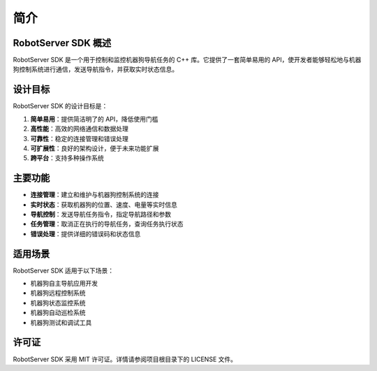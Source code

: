 简介
====

RobotServer SDK 概述
------------------

RobotServer SDK 是一个用于控制和监控机器狗导航任务的 C++ 库。它提供了一套简单易用的 API，使开发者能够轻松地与机器狗控制系统进行通信，发送导航指令，并获取实时状态信息。

设计目标
-------

RobotServer SDK 的设计目标是：

1. **简单易用**：提供简洁明了的 API，降低使用门槛
2. **高性能**：高效的网络通信和数据处理
3. **可靠性**：稳定的连接管理和错误处理
4. **可扩展性**：良好的架构设计，便于未来功能扩展
5. **跨平台**：支持多种操作系统

主要功能
-------

- **连接管理**：建立和维护与机器狗控制系统的连接
- **实时状态**：获取机器狗的位置、速度、电量等实时信息
- **导航控制**：发送导航任务指令，指定导航路径和参数
- **任务管理**：取消正在执行的导航任务，查询任务执行状态
- **错误处理**：提供详细的错误码和状态信息

适用场景
-------

RobotServer SDK 适用于以下场景：

- 机器狗自主导航应用开发
- 机器狗远程控制系统
- 机器狗状态监控系统
- 机器狗自动巡检系统
- 机器狗测试和调试工具

许可证
------

RobotServer SDK 采用 MIT 许可证。详情请参阅项目根目录下的 LICENSE 文件。
